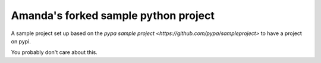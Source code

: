 Amanda's forked sample python project
=====================================

A sample project set up based on the `pypa sample project
<https://github.com/pypa/sampleproject>` to have a project on pypi.

You probably don't care about this.

